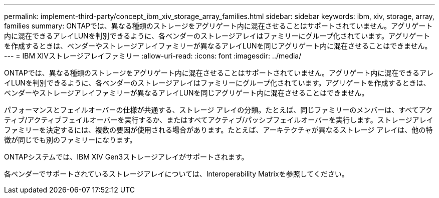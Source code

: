 ---
permalink: implement-third-party/concept_ibm_xiv_storage_array_families.html 
sidebar: sidebar 
keywords: ibm, xiv, storage, array, families 
summary: ONTAPでは、異なる種類のストレージをアグリゲート内に混在させることはサポートされていません。アグリゲート内に混在できるアレイLUNを判別できるように、各ベンダーのストレージアレイはファミリーにグループ化されています。アグリゲートを作成するときは、ベンダーやストレージアレイファミリーが異なるアレイLUNを同じアグリゲート内に混在させることはできません。 
---
= IBM XIVストレージアレイファミリー
:allow-uri-read: 
:icons: font
:imagesdir: ../media/


[role="lead"]
ONTAPでは、異なる種類のストレージをアグリゲート内に混在させることはサポートされていません。アグリゲート内に混在できるアレイLUNを判別できるように、各ベンダーのストレージアレイはファミリーにグループ化されています。アグリゲートを作成するときは、ベンダーやストレージアレイファミリーが異なるアレイLUNを同じアグリゲート内に混在させることはできません。

パフォーマンスとフェイルオーバーの仕様が共通する、ストレージ アレイの分類。たとえば、同じファミリーのメンバーは、すべてアクティブ/アクティブフェイルオーバーを実行するか、またはすべてアクティブ/パッシブフェイルオーバーを実行します。ストレージアレイファミリーを決定するには、複数の要因が使用される場合があります。たとえば、アーキテクチャが異なるストレージ アレイは、他の特徴が同じでも別のファミリーになります。

ONTAPシステムでは、IBM XIV Gen3ストレージアレイがサポートされます。

各ベンダーでサポートされているストレージアレイについては、Interoperability Matrixを参照してください。
